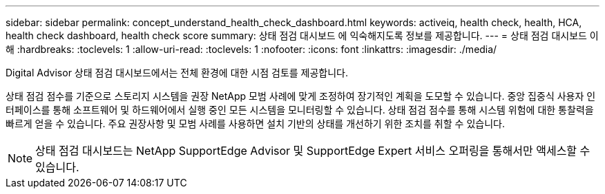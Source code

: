 ---
sidebar: sidebar 
permalink: concept_understand_health_check_dashboard.html 
keywords: activeiq, health check, health, HCA, health check dashboard, health check score 
summary: 상태 점검 대시보드 에 익숙해지도록 정보를 제공합니다. 
---
= 상태 점검 대시보드 이해
:hardbreaks:
:toclevels: 1
:allow-uri-read: 
:toclevels: 1
:nofooter: 
:icons: font
:linkattrs: 
:imagesdir: ./media/


[role="lead"]
Digital Advisor 상태 점검 대시보드에서는 전체 환경에 대한 시점 검토를 제공합니다.

상태 점검 점수를 기준으로 스토리지 시스템을 권장 NetApp 모범 사례에 맞게 조정하여 장기적인 계획을 도모할 수 있습니다. 중앙 집중식 사용자 인터페이스를 통해 소프트웨어 및 하드웨어에서 실행 중인 모든 시스템을 모니터링할 수 있습니다. 상태 점검 점수를 통해 시스템 위험에 대한 통찰력을 빠르게 얻을 수 있습니다. 주요 권장사항 및 모범 사례를 사용하면 설치 기반의 상태를 개선하기 위한 조치를 취할 수 있습니다.


NOTE: 상태 점검 대시보드는 NetApp SupportEdge Advisor 및 SupportEdge Expert 서비스 오퍼링을 통해서만 액세스할 수 있습니다.
